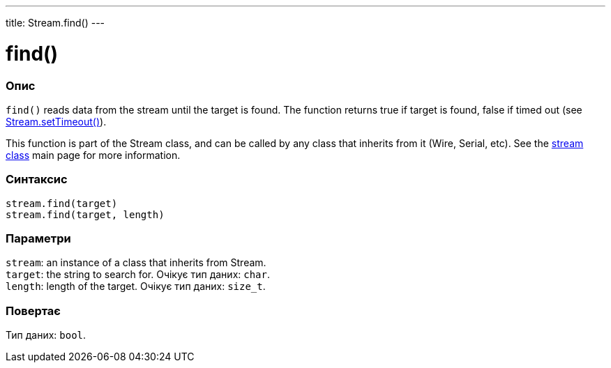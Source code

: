 ---
title: Stream.find()
---




= find()


// OVERVIEW SECTION STARTS
[#overview]
--

[float]
=== Опис
`find()` reads data from the stream until the target is found. The function returns true if target is found, false if timed out (see link:../streamsettimeout[Stream.setTimeout()]).

This function is part of the Stream class, and can be called by any class that inherits from it (Wire, Serial, etc). See the link:../../stream[stream class] main page for more information.
[%hardbreaks]


[float]
=== Синтаксис
`stream.find(target)` +
`stream.find(target, length)`


[float]
=== Параметри
`stream`: an instance of a class that inherits from Stream. +
`target`: the string to search for. Очікує тип даних: `char`. +
`length`: length of the target. Очікує тип даних: `size_t`.


[float]
=== Повертає
Тип даних: `bool`.

--
// OVERVIEW SECTION ENDS
